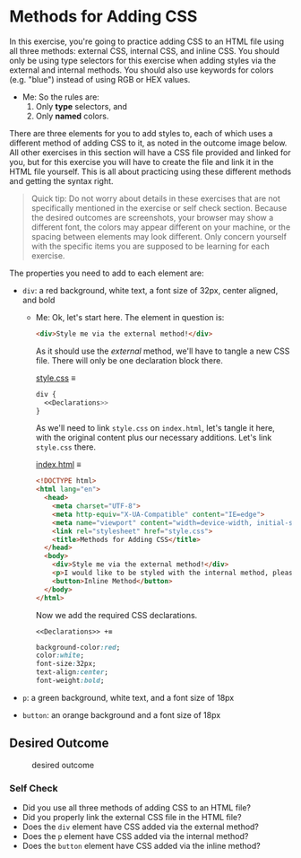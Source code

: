 # -*- auto-fill-function: nil; eval: (add-hook 'after-save-hook 'org-babel-tangle nil t); -*-

* Methods for Adding CSS
  :PROPERTIES:
  :CUSTOM_ID: methods-for-adding-css
  :END:
In this exercise, you're going to practice adding CSS to an HTML file
using all three methods: external CSS, internal CSS, and inline CSS. You
should only be using type selectors for this exercise when adding styles
via the external and internal methods. You should also use keywords for
colors (e.g. "blue") instead of using RGB or HEX values.

 - Me: So the rules are:
   1. Only *type* selectors, and
   2. Only *named* colors.

There are three elements for you to add styles to, each of which uses a
different method of adding CSS to it, as noted in the outcome image
below. All other exercises in this section will have a CSS file provided
and linked for you, but for this exercise you will have to create the
file and link it in the HTML file yourself. This is all about practicing
using these different methods and getting the syntax right.

#+begin_quote
  Quick tip:
  Do not worry about details in these exercises that are not
  specifically mentioned in the exercise or self check section. Because
  the desired outcomes are screenshots, your browser may show a
  different font, the colors may appear different on your machine, or
  the spacing between elements may look different. Only concern yourself
  with the specific items you are supposed to be learning for each
  exercise.
#+end_quote

The properties you need to add to each element are:

- =div=: a red background, white text, a font size of 32px, center
  aligned, and bold

  - Me: Ok, let's start here.
    The element in question is:
    #+begin_src html
    <div>Style me via the external method!</div>
    #+end_src

    As it should use the /external/ method, we'll have to tangle a new CSS file.
    There will only be one declaration block there.

    [[file:style.css][style.css]] ≡

    #+begin_src css :tangle style.css
    div {
      <<Declarations>>
    }
    #+end_src

    As we'll need to link =style.css= on =index.html=, let's tangle it here, with the original content plus our necessary additions.
    Let's link =style.css= there.

    [[file:index.html][index.html]] ≡

    #+begin_src html :tangle index.html
    <!DOCTYPE html>
    <html lang="en">
      <head>
        <meta charset="UTF-8">
        <meta http-equiv="X-UA-Compatible" content="IE=edge">
        <meta name="viewport" content="width=device-width, initial-scale=1.0">
        <link rel="stylesheet" href="style.css">
        <title>Methods for Adding CSS</title>
      </head>
      <body>
        <div>Style me via the external method!</div>
        <p>I would like to be styled with the internal method, please.</p>
        <button>Inline Method</button>
      </body>
    </html>
    #+end_src

    Now we add the required CSS declarations.

    ~<<Declarations>> +≡~

    #+begin_src css :noweb-ref Declarations
    background-color:red;
    color:white;
    font-size:32px;
    text-align:center;
    font-weight:bold;
    #+end_src
- =p=: a green background, white text, and a font size of 18px
- =button=: an orange background and a font size of 18px

** Desired Outcome
   :PROPERTIES:
   :CUSTOM_ID: desired-outcome
   :END:
#+caption: desired outcome
[[./desired-outcome.png]]

*** Self Check
    :PROPERTIES:
    :CUSTOM_ID: self-check
    :END:
- Did you use all three methods of adding CSS to an HTML file?
- Did you properly link the external CSS file in the HTML file?
- Does the =div= element have CSS added via the external method?
- Does the =p= element have CSS added via the internal method?
- Does the =button= element have CSS added via the inline method?
